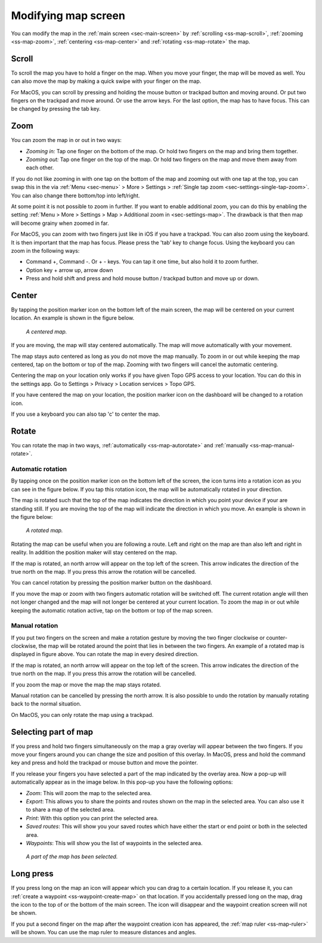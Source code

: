 .. _ss-modifying-map-screen:

Modifying map screen
--------------------
You can modify the map in the :ref:`main screen <sec-main-screen>` by :ref:`scrolling <ss-map-scroll>`, :ref:`zooming <ss-map-zoom>`, :ref:`centering <ss-map-center>` and :ref:`rotating <ss-map-rotate>` the map.


.. _ss-map-scroll:

Scroll
~~~~~~
To scroll the map you have to hold a finger on the map. When you move your finger, the map will be moved as well. You can also move the map by making a quick swipe with your finger on the map.

For MacOS, you can scroll by pressing and holding the mouse button or trackpad button and moving around. Or put two fingers on the trackpad and move around. Or use the arrow keys. For the last option, the map has to have focus. This can be changed by pressing the tab key.

.. _ss-map-zoom:

Zoom
~~~~
You can zoom the map in or out in two ways:

- *Zooming in:* Tap one finger on the bottom of the map. Or hold two fingers on the map and bring them together.
- *Zooming out:* Tap one finger on the top of the map. Or hold two fingers on the map and move them away from each other.

If you do not like zooming in with one tap on the bottom of the map and zooming out with one tap at the top, you can
swap this in the via :ref:`Menu <sec-menu>` > More > Settings > :ref:`Single tap zoom <sec-settings-single-tap-zoom>`. 
You can also change there bottom/top into left/right.

At some point it is not possible to zoom in further. If you want to enable additional zoom, you can do this by enabling the setting :ref:`Menu > More > Settings > Map > Additional zoom in <sec-settings-map>`. The drawback is that then map will become grainy when zoomed in far.


For MacOS, you can zoom with two fingers just like in iOS if you have a trackpad. You can also zoom using the keyboard. It is then important that the map has focus. Please press the 'tab' key to change focus. Using the keyboard you can zoom in the following ways:

- Command +, Command -. Or + - keys. You can tap it one time, but also hold it to zoom further.
- Option key + arrow up, arrow down
- Press and hold shift and press and hold mouse button / trackpad button and move up or down.

.. _ss-map-center:

Center
~~~~~~
By tapping the position marker icon on the bottom left of the main screen, the map will be centered on your current location. An example
is shown in the figure below.
 
.. figure:: ../_static/main_map_centered.jpg
   :height: 568px
   :width: 320px
   :alt: Centrered map Topo GPS

   *A centered map.*

If you are moving, the map will stay centered automatically. The map will move automatically with your movement.

The map stays auto centered as long as you do not move the map manually. To zoom in or out while keeping the map centered,
tap on the bottom or top of the map. Zooming with two fingers will cancel the automatic centering.

Centering the map on your location only works if you have given Topo GPS access to your location. You can do this in the settings app. 
Go to Settings > Privacy > Location services > Topo GPS.

If you have centered the map on your location, the position marker icon on the dashboard will be changed to a rotation icon.

If you use a keyboard you can also tap 'c' to center the map.

.. _ss-map-rotate:

Rotate
~~~~~~
You can rotate the map in two ways, :ref:`automatically <ss-map-autorotate>` and :ref:`manually <ss-map-manual-rotate>`. 

.. _ss-map-autorotate:

Automatic rotation
******************
By tapping once on the position marker icon on the bottom left of the screen, the icon turns into a rotation icon as you can see in the figure below. If you tap this rotation icon, the map will be automatically rotated in your direction.

The map is rotated such that the top of the map indicates the direction in which you point your device if your are standing still. If you are moving the top of the map will indicate the direction in which you move. An example is shown in the figure below:

.. figure:: ../_static/main_map_rotated.jpg 
   :height: 568px
   :width: 320px
   :alt: Rotated map Topo GPS

   *A rotated map.*

Rotating the map can be useful when you are following a route. Left and right on the map are than also left and right in reality. In addition the position maker will stay centered on the map.

If the map is rotated, an north arrow will appear on the top left of the screen. This arrow indicates the direction of the true north on the map. If you press this arrow the rotation will be cancelled.

You can cancel rotation by pressing the position marker button on the dashboard. 

If you move the map or zoom with two fingers automatic rotation will be switched off. The current rotation angle will then not longer changed and the map will not longer be centered at your current location. To zoom the map in or out while keeping the automatic rotation active, tap on the bottom or top of the map screen.

.. _ss-map-manual-rotate:

Manual rotation
***************
If you put two fingers on the screen and make a rotation gesture by moving the two finger clockwise or counter-clockwise, the map will be rotated around the point that lies in between the two fingers. An example of a rotated map is displayed in figure above. You can rotate the map in every desired direction. 

If the map is rotated, an north arrow will appear on the top left of the screen. This arrow indicates the direction of the true north on the map. If you press this arrow the rotation will be cancelled.

If you zoom the map or move the map the map stays rotated.

Manual rotation can be cancelled by pressing the north arrow. It is also possible to undo the rotation by manually rotating back to the normal situation.

On MacOS, you can only rotate the map using a trackpad.

.. _ss-map-select:

Selecting part of map
~~~~~~~~~~~~~~~~~~~~~
If you press and hold two fingers simultaneously on the map a gray overlay will appear between the two fingers. If you move your fingers around you can change the size and position of this overlay. In MacOS, press and hold the command key and press and hold the trackpad or mouse button and move the pointer.

If you release your fingers you have selected a part of the map indicated by the overlay area. Now a pop-up will automatically appear as in the image below. In this pop-up you have the following options:

- *Zoom*: This will zoom the map to the selected area.
- *Export*: This allows you to share the points and routes shown on the map in the selected area. You can also use it to share a map of the selected area.
- *Print*: With this option you can print the selected area. 
- *Saved routes*: This will show you your saved routes which have either the start or end point or both in the selected area.
- *Waypoints*: This will show you the list of waypoints in the selected area.

.. figure:: ../_static/main_map_select.jpg
   :height: 568px
   :width: 320px
   :alt: Selected map Topo GPS

   *A part of the map has been selected.*

Long press
~~~~~~~~~~
If you press long on the map an icon will appear which you can drag to a certain location. If you release it, you can :ref:`create a waypoint <ss-waypoint-create-map>` on that location. If you accidentally pressed long on the map, drag the icon to the top of or the bottom of the main screen. The icon will disappear and the waypoint creation screen will not be shown.

If you put a second finger on the map after the waypoint creation icon has appeared, the :ref:`map ruler <ss-map-ruler>` will be shown. You can use the map ruler to measure distances and angles.
